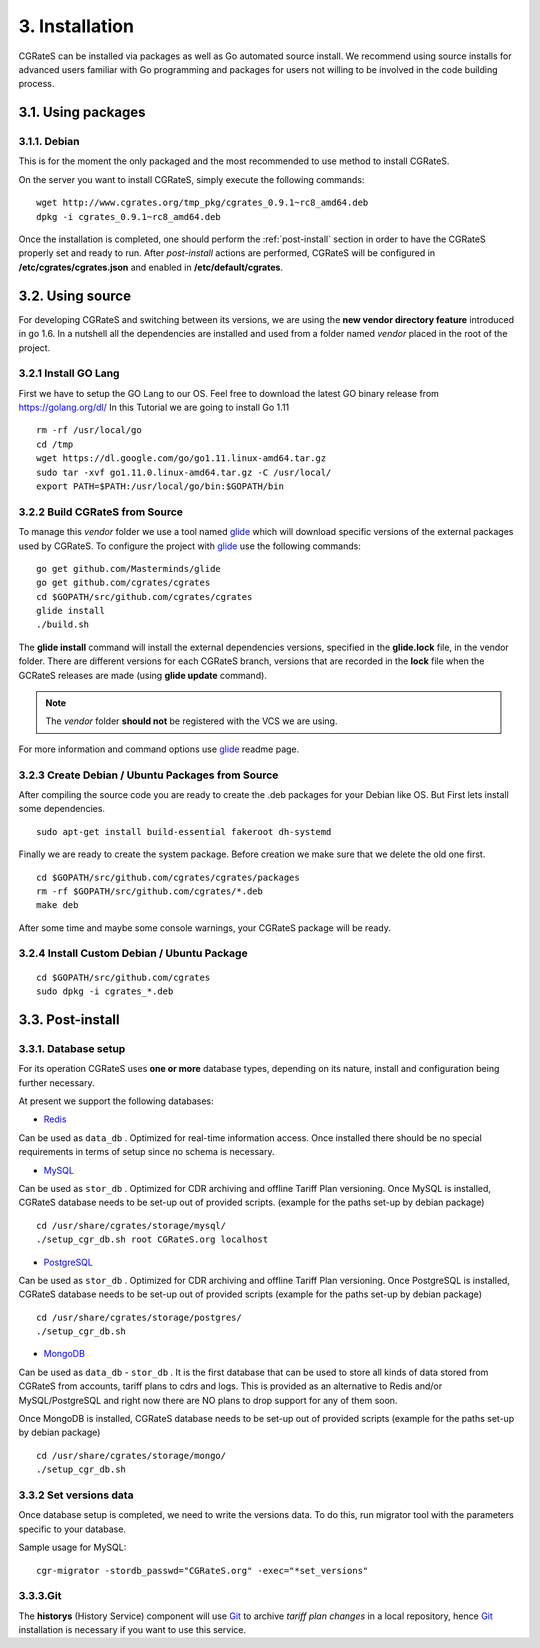 3. Installation
===============

CGRateS can be installed via packages as well as Go automated source install.
We recommend using source installs for advanced users familiar with Go programming and packages for users not willing to be involved in the code building process.

3.1. Using packages
-------------------

3.1.1. Debian 
~~~~~~~~~~~~~

This is for the moment the only packaged and the most recommended to use method to install CGRateS.

On the server you want to install CGRateS, simply execute the following commands:

::

   wget http://www.cgrates.org/tmp_pkg/cgrates_0.9.1~rc8_amd64.deb
   dpkg -i cgrates_0.9.1~rc8_amd64.deb

Once the installation is completed, one should perform the :ref:`post-install` section in order to have the CGRateS properly set and ready to run.
After *post-install* actions are performed, CGRateS will be configured in **/etc/cgrates/cgrates.json** and enabled in **/etc/default/cgrates**.

3.2. Using source
-----------------

For developing CGRateS and switching between its versions, we are using the **new vendor directory feature** introduced in go 1.6.
In a nutshell all the dependencies are installed and used from a folder named *vendor* placed in the root of the project.

3.2.1 Install GO Lang
~~~~~~~~~~~~~~~~~~~~~

First we have to setup the GO Lang to our OS. Feel free to download 
the latest GO binary release from https://golang.org/dl/
In this Tutorial we are going to install Go 1.11

::

   rm -rf /usr/local/go
   cd /tmp
   wget https://dl.google.com/go/go1.11.linux-amd64.tar.gz
   sudo tar -xvf go1.11.0.linux-amd64.tar.gz -C /usr/local/
   export PATH=$PATH:/usr/local/go/bin:$GOPATH/bin

3.2.2 Build CGRateS from Source
~~~~~~~~~~~~~~~~~~~~~~~~~~~~~~~

To manage this *vendor* folder we use a tool named `glide`_ which will download specific versions of the external packages used by CGRateS.
To configure the project with `glide`_ use the following commands:

::

   go get github.com/Masterminds/glide
   go get github.com/cgrates/cgrates
   cd $GOPATH/src/github.com/cgrates/cgrates
   glide install
   ./build.sh

The **glide install** command will install the external dependencies versions, specified in the **glide.lock** file, in the vendor folder.
There are different versions for each CGRateS branch, versions that are recorded in the **lock** file when the GCRateS releases are made (using **glide update** command).

.. note:: The *vendor* folder **should not** be registered with the VCS we are using.

For more information and command options use `glide`_ readme page.

.. _installed: http://golang.org/doc/install
.. _configured: http://golang.org/doc/code.html
.. _glide: https://github.com/Masterminds/glide

.. _post-install:

3.2.3 Create Debian / Ubuntu Packages from Source
~~~~~~~~~~~~~~~~~~~~~~~~~~~~~~~~~~~~~~~~~~~~~~~~~

After compiling the source code you are ready to create the .deb packages
for your Debian like OS. But First lets install some dependencies. 

::

   sudo apt-get install build-essential fakeroot dh-systemd

Finally we are ready to create the system package. Before creation we make
sure that we delete the old one first.

::

   cd $GOPATH/src/github.com/cgrates/cgrates/packages
   rm -rf $GOPATH/src/github.com/cgrates/*.deb
   make deb

After some time and maybe some console warnings, your CGRateS package will be ready.

3.2.4 Install Custom Debian / Ubuntu Package
~~~~~~~~~~~~~~~~~~~~~~~~~~~~~~~~~~~~~~~~~~~~

::

   cd $GOPATH/src/github.com/cgrates
   sudo dpkg -i cgrates_*.deb

3.3. Post-install
-----------------

3.3.1. Database setup
~~~~~~~~~~~~~~~~~~~~~

For its operation CGRateS uses **one or more** database types, depending on its nature, install and configuration being further necessary.

At present we support the following databases:

- `Redis`_
Can be used as ``data_db`` .
Optimized for real-time information access.
Once installed there should be no special requirements in terms of setup since no schema is necessary.

- `MySQL`_
Can be used as ``stor_db`` .
Optimized for CDR archiving and offline Tariff Plan versioning.
Once MySQL is installed, CGRateS database needs to be set-up out of provided scripts. (example for the paths set-up by debian package)

::

   cd /usr/share/cgrates/storage/mysql/
   ./setup_cgr_db.sh root CGRateS.org localhost

- `PostgreSQL`_
Can be used as ``stor_db`` .
Optimized for CDR archiving and offline Tariff Plan versioning.
Once PostgreSQL is installed, CGRateS database needs to be set-up out of provided scripts (example for the paths set-up by debian package)

::

   cd /usr/share/cgrates/storage/postgres/
   ./setup_cgr_db.sh

- `MongoDB`_
Can be used as ``data_db`` - ``stor_db`` .
It is the first database that can be used to store all kinds of data stored from CGRateS from accounts, tariff plans to cdrs and logs.
This is provided as an alternative to Redis and/or MySQL/PostgreSQL and right now there are NO plans to drop support for any of them soon.

Once MongoDB is installed, CGRateS database needs to be set-up out of provided scripts (example for the paths set-up by debian package)

::

   cd /usr/share/cgrates/storage/mongo/
   ./setup_cgr_db.sh

.. _Redis: http://redis.io
.. _MySQL: http://www.mysql.org
.. _PostgreSQL: http://www.postgresql.org
.. _MongoDB: http://www.mongodb.org

3.3.2 Set versions data
~~~~~~~~~~~~~~~~~~~~~~~
Once database setup is completed, we need to write the versions data. To do this, run migrator tool with the parameters specific to your database. 

Sample usage for MySQL: 
::

   cgr-migrator -stordb_passwd="CGRateS.org" -exec="*set_versions"


3.3.3.Git
~~~~~~~~~

The **historys** (History Service) component will use `Git`_ to archive *tariff plan changes* in a local repository,
hence `Git`_ installation is necessary if you want to use this service.

.. _Git: http://git-scm.com
